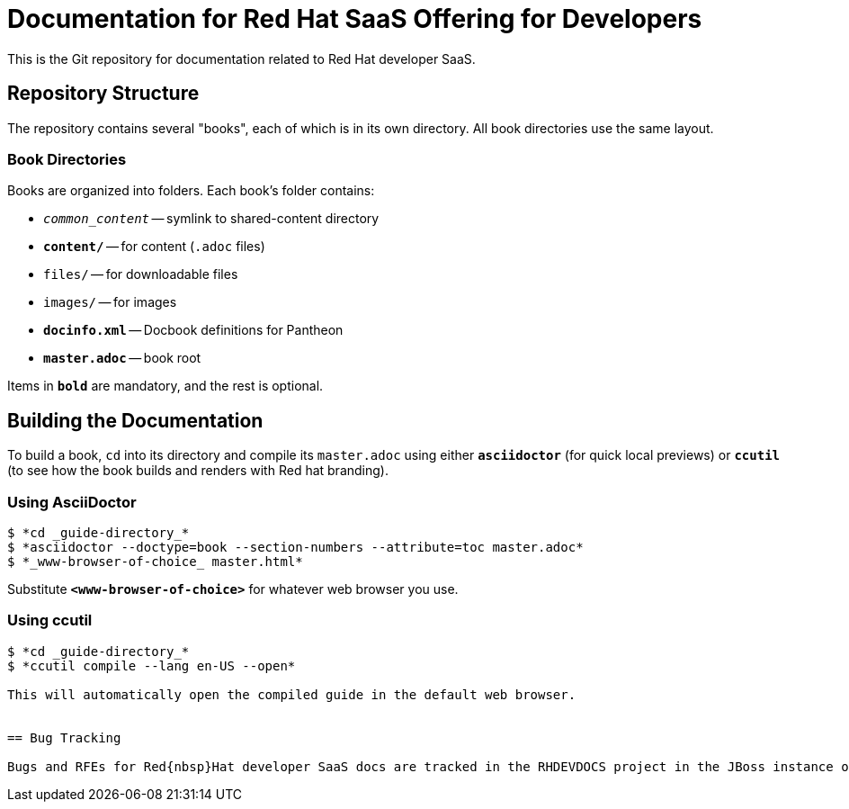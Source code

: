 = Documentation for Red{nbsp}Hat SaaS Offering for Developers

This is the Git repository for documentation related to Red Hat developer SaaS.


== Repository Structure


The repository contains several "books", each of which is in its own directory. All book directories use the same layout.


=== Book Directories

Books are organized into folders. Each book's folder contains:

- `_common_content_` -- symlink to shared-content directory
- `*content/*` -- for content (`.adoc` files)
- `files/` -- for downloadable files
- `images/` -- for images
- `*docinfo.xml*` -- Docbook definitions for Pantheon
- `*master.adoc*` -- book root

Items in `*bold*` are mandatory, and the rest is optional.


== Building the Documentation

To build a book, `cd` into its directory and compile its `master.adoc` using either `*asciidoctor*` (for quick local previews) or `*ccutil*` (to see how the book builds and renders with Red hat branding).


=== Using AsciiDoctor

[sub="+quotes"]
----
$ *cd _guide-directory_*
$ *asciidoctor --doctype=book --section-numbers --attribute=toc master.adoc*
$ *_www-browser-of-choice_ master.html*
----

Substitute `*<www-browser-of-choice>*` for whatever web browser you use.


=== Using ccutil

[sub="+quotes"]
----
$ *cd _guide-directory_*
$ *ccutil compile --lang en-US --open*

This will automatically open the compiled guide in the default web browser.


== Bug Tracking

Bugs and RFEs for Red{nbsp}Hat developer SaaS docs are tracked in the RHDEVDOCS project in the JBoss instance of JIRA at https://issues.jboss.org/browse/RHDEVDOCS.
